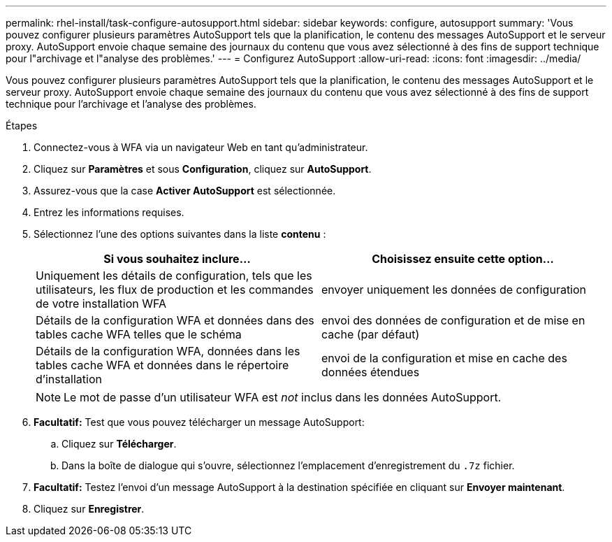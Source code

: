 ---
permalink: rhel-install/task-configure-autosupport.html 
sidebar: sidebar 
keywords: configure, autosupport 
summary: 'Vous pouvez configurer plusieurs paramètres AutoSupport tels que la planification, le contenu des messages AutoSupport et le serveur proxy. AutoSupport envoie chaque semaine des journaux du contenu que vous avez sélectionné à des fins de support technique pour l"archivage et l"analyse des problèmes.' 
---
= Configurez AutoSupport
:allow-uri-read: 
:icons: font
:imagesdir: ../media/


[role="lead"]
Vous pouvez configurer plusieurs paramètres AutoSupport tels que la planification, le contenu des messages AutoSupport et le serveur proxy. AutoSupport envoie chaque semaine des journaux du contenu que vous avez sélectionné à des fins de support technique pour l'archivage et l'analyse des problèmes.

.Étapes
. Connectez-vous à WFA via un navigateur Web en tant qu'administrateur.
. Cliquez sur *Paramètres* et sous *Configuration*, cliquez sur *AutoSupport*.
. Assurez-vous que la case *Activer AutoSupport* est sélectionnée.
. Entrez les informations requises.
. Sélectionnez l'une des options suivantes dans la liste *contenu* :
+
[cols="2*"]
|===
| Si vous souhaitez inclure... | Choisissez ensuite cette option... 


 a| 
Uniquement les détails de configuration, tels que les utilisateurs, les flux de production et les commandes de votre installation WFA
 a| 
envoyer uniquement les données de configuration



 a| 
Détails de la configuration WFA et données dans des tables cache WFA telles que le schéma
 a| 
envoi des données de configuration et de mise en cache (par défaut)



 a| 
Détails de la configuration WFA, données dans les tables cache WFA et données dans le répertoire d'installation
 a| 
envoi de la configuration et mise en cache des données étendues

|===
+

NOTE: Le mot de passe d'un utilisateur WFA est _not_ inclus dans les données AutoSupport.

. *Facultatif:* Test que vous pouvez télécharger un message AutoSupport:
+
.. Cliquez sur *Télécharger*.
.. Dans la boîte de dialogue qui s'ouvre, sélectionnez l'emplacement d'enregistrement du `.7z` fichier.


. *Facultatif:* Testez l'envoi d'un message AutoSupport à la destination spécifiée en cliquant sur *Envoyer maintenant*.
. Cliquez sur *Enregistrer*.

